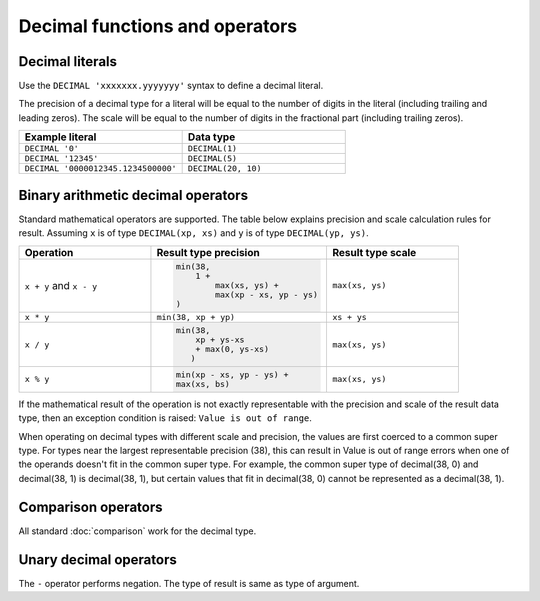 ===============================
Decimal functions and operators
===============================

.. _decimal-literal:

Decimal literals
----------------

Use the ``DECIMAL 'xxxxxxx.yyyyyyy'`` syntax to define a decimal literal.

The precision of a decimal type for a literal will be equal to the number of digits
in the literal (including trailing and leading zeros). The scale will be equal
to the number of digits in the fractional part (including trailing zeros).


.. list-table::
   :widths: 50, 50
   :header-rows: 1

   * - Example literal
     - Data type
   * - ``DECIMAL '0'``
     - ``DECIMAL(1)``
   * - ``DECIMAL '12345'``
     - ``DECIMAL(5)``
   * - ``DECIMAL '0000012345.1234500000'``
     - ``DECIMAL(20, 10)``

Binary arithmetic decimal operators
-----------------------------------

Standard mathematical operators are supported. The table below explains
precision and scale calculation rules for result.
Assuming ``x`` is of type ``DECIMAL(xp, xs)`` and ``y`` is of type ``DECIMAL(yp, ys)``.

.. list-table::
   :widths: 30, 40, 30
   :header-rows: 1

   * - Operation
     - Result type precision
     - Result type scale
   * - ``x + y`` and ``x - y``
     - .. code-block:: text

            min(38,
                1 +
                    max(xs, ys) +
                    max(xp - xs, yp - ys)
            )
     - ``max(xs, ys)``
   * - ``x * y``
     - ``min(38, xp + yp)``
     - ``xs + ys``
   * - ``x / y``
     - .. code-block:: text

            min(38,
                xp + ys-xs
                + max(0, ys-xs)
               )
     - ``max(xs, ys)``
   * - ``x % y``
     - .. code-block:: text

            min(xp - xs, yp - ys) +
            max(xs, bs)
     - ``max(xs, ys)``

If the mathematical result of the operation is not exactly representable with
the precision and scale of the result data type,
then an exception condition is raised: ``Value is out of range``.

When operating on decimal types with different scale and precision, the values are
first coerced to a common super type. For types near the largest representable precision (38),
this can result in Value is out of range errors when one of the operands doesn't fit
in the common super type. For example, the common super type of decimal(38, 0) and
decimal(38, 1) is decimal(38, 1), but certain values that fit in decimal(38, 0)
cannot be represented as a decimal(38, 1).

Comparison operators
--------------------

All standard :doc:`comparison` work for the decimal type.

Unary decimal operators
-----------------------

The ``-`` operator performs negation. The type of result is same as type of argument.
